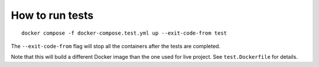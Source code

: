 ================
How to run tests
================

::

    docker compose -f docker-compose.test.yml up --exit-code-from test

The ``--exit-code-from`` flag will stop all
the containers after the tests are completed.

Note that this will build a different Docker image
than the one used for live project.
See ``test.Dockerfile`` for details.
